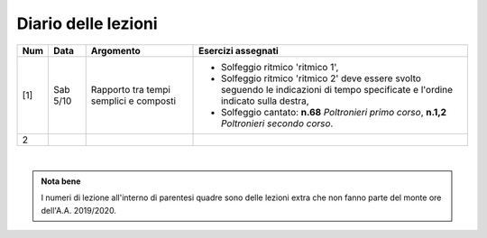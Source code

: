 Diario delle lezioni
====================


.. table:: 

   +-------+------------+--------------------------------------------------------------+---------------------------------------------------------------------------+
   | Num   | Data       | Argomento                                                    | Esercizi assegnati                                                        |
   +=======+============+==============================================================+===========================================================================+
   | [1]   | Sab 5/10   | Rapporto tra tempi semplici e composti                       | * Solfeggio ritmico 'ritmico 1',                                          |
   |       |            |                                                              | * Solfeggio ritmico 'ritmico 2' deve essere svolto seguendo le            |
   |       |            |                                                              |   indicazioni di tempo specificate e l'ordine indicato sulla destra,      |
   |       |            |                                                              | * Solfeggio cantato: **n.68** `Poltronieri primo corso`, **n.1,2**        |
   |       |            |                                                              |   `Poltronieri secondo corso`.                                            |
   +-------+------------+--------------------------------------------------------------+---------------------------------------------------------------------------+
   | 2     |            |                                                              |                                                                           |
   +-------+------------+--------------------------------------------------------------+---------------------------------------------------------------------------+

|

.. admonition:: Nota bene
   :class: alert alert-secondary

   I numeri di lezione all'interno di parentesi quadre sono delle lezioni
   extra che non fanno parte del monte ore dell'A.A. 2019/2020.